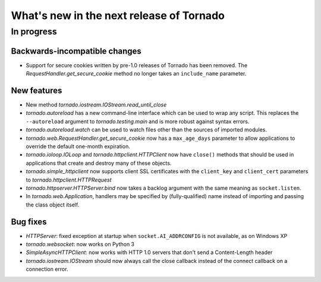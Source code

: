 What's new in the next release of Tornado
=========================================

In progress
-----------

Backwards-incompatible changes
~~~~~~~~~~~~~~~~~~~~~~~~~~~~~~

* Support for secure cookies written by pre-1.0 releases of Tornado has
  been removed.  The `RequestHandler.get_secure_cookie` method no longer
  takes an ``include_name`` parameter.

New features
~~~~~~~~~~~~

* New method `tornado.iostream.IOStream.read_until_close`
* `tornado.autoreload` has a new command-line interface which can be used
  to wrap any script.  This replaces the ``--autoreload`` argument to
  `tornado.testing.main` and is more robust against syntax errors.
* `tornado.autoreload.watch` can be used to watch files other than
  the sources of imported modules.
* `tornado.web.RequestHandler.get_secure_cookie` now has a ``max_age_days``
  parameter to allow applications to override the default one-month expiration.
* `tornado.ioloop.IOLoop` and `tornado.httpclient.HTTPClient` now have
  ``close()`` methods that should be used in applications that create
  and destroy many of these objects.
* `tornado.simple_httpclient` now supports client SSL certificates with the
  ``client_key`` and ``client_cert`` parameters to
  `tornado.httpclient.HTTPRequest`
* `tornado.httpserver.HTTPServer.bind` now takes a backlog argument with the
  same meaning as ``socket.listen``.
* In `tornado.web.Application`, handlers may be specified by
  (fully-qualified) name instead of importing and passing the class object
  itself.


Bug fixes
~~~~~~~~~

* `HTTPServer`: fixed exception at startup when ``socket.AI_ADDRCONFIG`` is
  not available, as on Windows XP
* `tornado.websocket`: now works on Python 3
* `SimpleAsyncHTTPClient`: now works with HTTP 1.0 servers that don't send
  a Content-Length header
* `tornado.iostream.IOStream` should now always call the close callback
  instead of the connect callback on a connection error.
